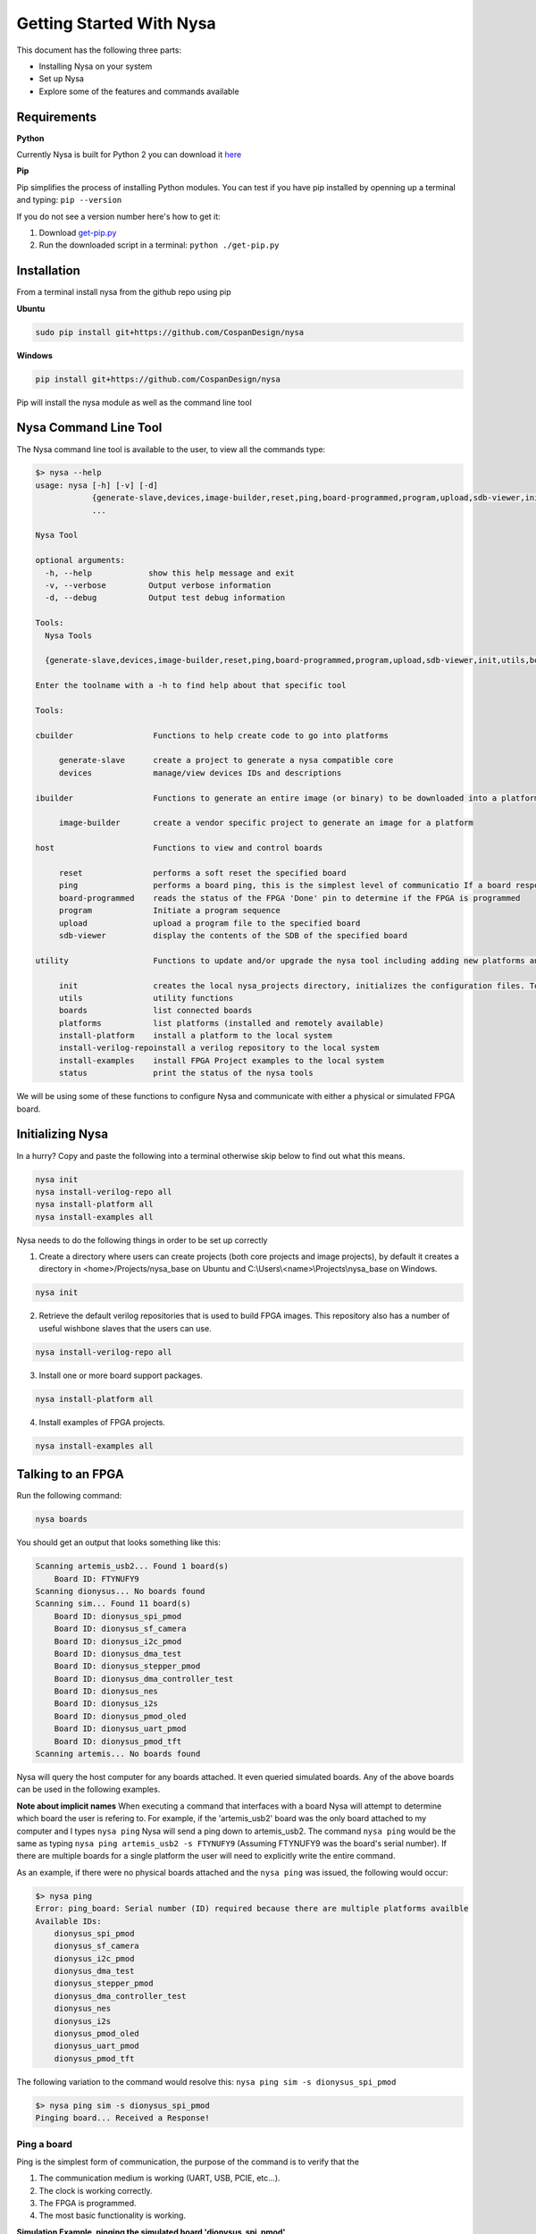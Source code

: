 .. _getting-started:

Getting Started With Nysa
=========================

This document has the following three parts:

* Installing Nysa on your system
* Set up Nysa
* Explore some of the features and commands available

Requirements
------------

**Python**

Currently Nysa is built for Python 2 you can download it `here <https://www.python.org/downloads>`_

**Pip**

Pip simplifies the process of installing Python modules. You can test if you have pip installed by openning up a terminal and typing: ``pip --version``

If you do not see a version number here's how to get it:

#. Download `get-pip.py <https://bootstrap.pypa.io/get-pip.py>`_
#. Run the downloaded script in a terminal: ``python ./get-pip.py``

Installation
------------
From a terminal install nysa from the github repo using pip

**Ubuntu**

.. code-block:: bash

    sudo pip install git+https://github.com/CospanDesign/nysa

**Windows**

.. code-block:: bash

    pip install git+https://github.com/CospanDesign/nysa


Pip will install the nysa module as well as the command line tool

Nysa Command Line Tool
----------------------
The Nysa command line tool is available to the user, to view all the commands type:

.. code-block:: bash

    $> nysa --help
    usage: nysa [-h] [-v] [-d]
                {generate-slave,devices,image-builder,reset,ping,board-programmed,program,upload,sdb-viewer,init,utils,boards,platforms,install-platform,install-verilog-repo,install-examples,status}
                ...

    Nysa Tool

    optional arguments:
      -h, --help            show this help message and exit
      -v, --verbose         Output verbose information
      -d, --debug           Output test debug information

    Tools:
      Nysa Tools

      {generate-slave,devices,image-builder,reset,ping,board-programmed,program,upload,sdb-viewer,init,utils,boards,platforms,install-platform,install-verilog-repo,install-examples,status}

    Enter the toolname with a -h to find help about that specific tool

    Tools:

    cbuilder                 Functions to help create code to go into platforms

         generate-slave      create a project to generate a nysa compatible core
         devices             manage/view devices IDs and descriptions

    ibuilder                 Functions to generate an entire image (or binary) to be downloaded into a platform

         image-builder       create a vendor specific project to generate an image for a platform

    host                     Functions to view and control boards

         reset               performs a soft reset the specified board
         ping                performs a board ping, this is the simplest level of communicatio If a board responds to a ping it has been reset and the clock is running correctly
         board-programmed    reads the status of the FPGA 'Done' pin to determine if the FPGA is programmed
         program             Initiate a program sequence
         upload              upload a program file to the specified board
         sdb-viewer          display the contents of the SDB of the specified board

    utility                  Functions to update and/or upgrade the nysa tool including adding new platforms and verilog packages

         init                creates the local nysa_projects directory, initializes the configuration files. To see the status of the current nysa setup run 'nysa status'
         utils               utility functions
         boards              list connected boards
         platforms           list platforms (installed and remotely available)
         install-platform    install a platform to the local system
         install-verilog-repoinstall a verilog repository to the local system
         install-examples    install FPGA Project examples to the local system
         status              print the status of the nysa tools

We will be using some of these functions to configure Nysa and communicate with either a physical or simulated FPGA board.

Initializing Nysa
-----------------

In a hurry? Copy and paste the following into a terminal otherwise skip below to find out what this means.

.. code-block:: bash

    nysa init
    nysa install-verilog-repo all
    nysa install-platform all
    nysa install-examples all


Nysa needs to do the following things in order to be set up correctly

1. Create a directory where users can create projects (both core projects and image projects), by default it creates a directory in <home>/Projects/nysa_base on Ubuntu and C:\\Users\\<name>\\Projects\\nysa_base on Windows.

.. code-block:: bash

    nysa init

2. Retrieve the default verilog repositories that is used to build FPGA images. This repository also has a number of useful wishbone slaves that the users can use.

.. code-block:: bash

    nysa install-verilog-repo all

3. Install one or more board support packages.

.. code-block:: bash

    nysa install-platform all

4. Install examples of FPGA projects.

.. code-block:: bash

    nysa install-examples all



Talking to an FPGA
------------------

Run the following command:

.. code-block:: bash

    nysa boards

You should get an output that looks something like this:

.. code-block:: bash

    Scanning artemis_usb2... Found 1 board(s)
        Board ID: FTYNUFY9
    Scanning dionysus... No boards found
    Scanning sim... Found 11 board(s)
        Board ID: dionysus_spi_pmod
        Board ID: dionysus_sf_camera
        Board ID: dionysus_i2c_pmod
        Board ID: dionysus_dma_test
        Board ID: dionysus_stepper_pmod
        Board ID: dionysus_dma_controller_test
        Board ID: dionysus_nes
        Board ID: dionysus_i2s
        Board ID: dionysus_pmod_oled
        Board ID: dionysus_uart_pmod
        Board ID: dionysus_pmod_tft
    Scanning artemis... No boards found

Nysa will query the host computer for any boards attached. It even queried simulated boards. Any of the above boards can be used in the following examples.


**Note about implicit names**
When executing a command that interfaces with a board Nysa will attempt to determine which board the user is refering to. For example, if the 'artemis_usb2' board was the only board attached to my computer and I types ``nysa ping`` Nysa will send a ping down to artemis_usb2. The command ``nysa ping`` would be the same as typing ``nysa ping artemis_usb2 -s FTYNUFY9`` (Assuming FTYNUFY9 was the board's serial number). If there are multiple boards for a single platform the user will need to explicitly write the entire command.

As an example, if there were no physical boards attached and the ``nysa ping`` was issued, the following would occur:

.. code-block:: bash

    $> nysa ping
    Error: ping_board: Serial number (ID) required because there are multiple platforms availble
    Available IDs:
        dionysus_spi_pmod
        dionysus_sf_camera
        dionysus_i2c_pmod
        dionysus_dma_test
        dionysus_stepper_pmod
        dionysus_dma_controller_test
        dionysus_nes
        dionysus_i2s
        dionysus_pmod_oled
        dionysus_uart_pmod
        dionysus_pmod_tft

The following variation to the command would resolve this: ``nysa ping sim -s dionysus_spi_pmod``

.. code-block:: bash

    $> nysa ping sim -s dionysus_spi_pmod
    Pinging board... Received a Response!


Ping a board
^^^^^^^^^^^^
Ping is the simplest form of communication, the purpose of the command is to verify that the

#. The communication medium is working (UART, USB, PCIE, etc...).
#. The clock is working correctly.
#. The FPGA is programmed.
#. The most basic functionality is working.

**Simulation Example, pinging the simulated board 'dionysus_spi_pmod'**

.. code-block:: bash

    $> nysa ping sim -s dionysus_spi_pmod
    Pinging board... Received a Response!

**Physical Board Example** (in this case artemis_usb2)

.. code-block:: bash

    $> nysa ping
    Pinging board... Received a Response!


SDB Viewer
^^^^^^^^^^
The SDB (Self Defined Bus) Viewer. When the Nysa image build tool creates an FPGA image it also generates a ROM that is embedded in that image. That ROM can be read and parsed to determine the behavior of the FPGA by the user.

**Simulation Example, read/parse the SDB and display it on the command line**

.. code-block:: bash

    $> nysa sdb-viewer sim -s dionysus_spi_pmod
    Important: NysaSDBManager:read_sdb: Parsing Top Interconnect Buffer
    SDB
    Bus: top        @ 0x0000000000000000 : Size: 0x200000000
    Number of components: 2
         Bus: peripheral @ 0x0000000000000000 : Size: 0x04000000
         Number of components: 4
             SDB                  Type (Major:Minor) (01:00): SDB
             Address:        0x0000000000000000-0x0000000000000380 : Size: 0x00000380
             Vendor:Product: 8000000000000000:00000000

             wb_spi_0             Type (Major:Minor) (05:01): SPI
             Address:        0x0000000001000000-0x000000000100000C : Size: 0x0000000C
             Vendor:Product: 800000000000C594:00000005

             gpio1                Type (Major:Minor) (02:01): GPIO
             Address:        0x0000000002000000-0x0000000002000008 : Size: 0x00000008
             Vendor:Product: 800000000000C594:00000002

             1:2                  Type (Major:Minor) (00:00): Nothing
             Address:        0x0000000003000000-0x0000000003000000 : Size: 0x00000000
             Vendor:Product: 8000000000000000:00000000

         Bus: memory     @ 0x0000000100000000 : Size: 0x00800000
         Number of components: 1
             mem1                 Type (Major:Minor) (06:02): Memory
             Address:        0x0000000000000000-0x0000000000800000 : Size: 0x00800000
             Vendor:Product: 800000000000C594:00000000

**Physical Board Example** (in this case artemis_usb2)

.. code-block:: bash

    $> nysa sdb-viewer
    Important: NysaSDBManager:read_sdb: Parsing Top Interconnect Buffer
    SDB
    Bus: top        @ 0x0000000000000000 : Size: 0x200000000
    Number of components: 2
         Bus: peripheral @ 0x0000000000000000 : Size: 0x06000000
         Number of components: 6
             SDB                  Type (Major:Minor) (01:00): SDB
             Address:        0x0000000000000000-0x0000000000000440 : Size: 0x00000440
             Vendor:Product: 8000000000000000:00000000

             artemis_usb2         Type (Major:Minor) (22:03): Platform
             Address:        0x0000000001000000-0x0000000001000004 : Size: 0x00000004
             Vendor:Product: 800000000000C594:00000000

             gpio1                Type (Major:Minor) (02:01): GPIO
             Address:        0x0000000002000000-0x0000000002000008 : Size: 0x00000008
             Vendor:Product: 800000000000C594:00000002

             sata                 Type (Major:Minor) (14:01): Storage Manager
             Address:        0x0000000003000000-0x0000000003001000 : Size: 0x00001000
             Vendor:Product: 800000000000C594:00000010

             dma                  Type (Major:Minor) (13:01): DMA
             Address:        0x0000000004000000-0x0000000004000095 : Size: 0x00000095
             Vendor:Product: 800000000000C594:0000C594

             artemis              Type (Major:Minor) (22:02): Platform
             Address:        0x0000000005000000-0x0000000005000003 : Size: 0x00000003
             Vendor:Product: 800000000000C594:00000000

         Bus: memory     @ 0x0000000100000000 : Size: 0x08000000
         Number of components: 1
             ddr3_mem             Type (Major:Minor) (06:03): Memory
             Address:        0x0000000000000000-0x0000000008000000 : Size: 0x08000000
             Vendor:Product: 800000000000C594:00000000


Other Host Commands
^^^^^^^^^^^^^^^^^^^

upload
""""""
Upload an image file to a board. The format of the files is platform specific. For Artemis USB2 and Dionysus the format is a 'bin' file that is generated from the Xilinx bitgen tool.

Uploading a binary to artemis USB2

.. code-block:: bash

    $> nysa upload top.bin
    Info: upload: Found: Numonyx 2048 KB, 32 sectors each 65536 bytes
    Info: upload: Erasing the SPI flash device, this can take a minute or two...
    Info: upload: Flash erased, writing binary image to PROM
    addr: 00000000, len data: 0016A674, len self: 00200000
    Info: upload: Reading back the binary flash
    Info: upload: Verifying the data read back is correct
    Info: upload: Verification passed!

program
"""""""
Issue a signal that will reprogram the FPGA. This is platform dependent. For Artemis USB2 and Dionysus the command will pull the 'PROGRAM_N' pin low FPGA which tells the FPGA to read in the data from the SPI Flash ROM.

Issuing a program command

.. code-block:: bash

    $> nysa program
    Wait for board to finish programming...........................Done!

reset
"""""
Many times FPGA images have a reset signals, this command will pusle the reset signal which resets FPGA's internal state machines

.. code-block:: bash

    $> nysa reset


Conclusion
----------

This is all the high level utility functions of Nysa to learn more about how to:

* Easily build an FPGA image that will interact with all the Nysa tools
* Create a Wishbone slave core you can use to interface with your custom hardware and that can be used to create an FPGA image with a configuration file
* Interact with Nysa graphically using the Nysa GUI (nui)
